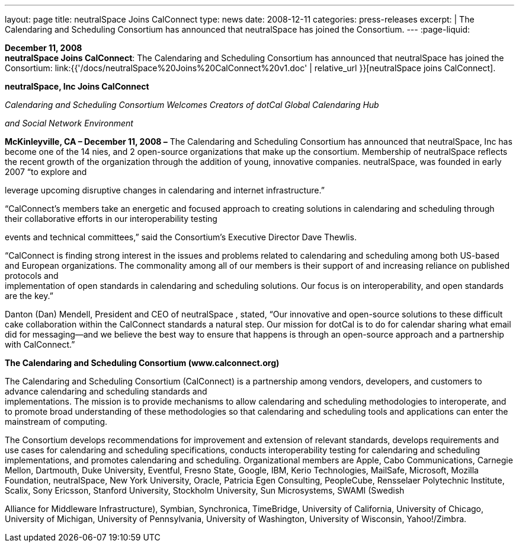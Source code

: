 ---
layout: page
title:  neutralSpace Joins CalConnect
type: news
date: 2008-12-11
categories: press-releases
excerpt: |
  The Calendaring and Scheduling Consortium has announced that neutralSpace has
  joined the Consortium.
---
:page-liquid:

*December 11, 2008* +
*neutralSpace Joins CalConnect*: The Calendaring and Scheduling
Consortium has announced that neutralSpace has joined the Consortium:
link:{{'/docs/neutralSpace%20Joins%20CalConnect%20v1.doc' | relative_url }}[neutralSpace
joins CalConnect].


*neutralSpace, Inc Joins CalConnect*

_Calendaring and Scheduling Consortium Welcomes Creators of dotCal
Global Calendaring Hub_

_and Social Network Environment_

*McKinleyville, CA – December 11, 2008 –* The Calendaring and Scheduling
Consortium has announced that neutralSpace, Inc has become one of the 14
nies, and 2 open-source organizations that make up the consortium.
Membership of neutralSpace reflects the recent growth of the
organization through the addition of young, innovative companies.
neutralSpace, was founded in early 2007 “to explore and

leverage upcoming disruptive changes in calendaring and internet
infrastructure.”

“CalConnect’s members take an energetic and focused approach to creating
solutions in calendaring and scheduling through their collaborative
efforts in our interoperability testing

events and technical committees,” said the Consortium’s Executive
Director Dave Thewlis.

“CalConnect is finding strong interest in the issues and problems
related to calendaring and scheduling among both US-based and European
organizations. The commonality among all of our members is their support
of and increasing reliance on published protocols and +
implementation of open standards in calendaring and scheduling
solutions. Our focus is on interoperability, and open standards are the
key.”

Danton (Dan) Mendell, President and CEO of neutralSpace , stated, “Our
innovative and open-source solutions to these difficult cake
collaboration within the CalConnect standards a natural step. Our
mission for dotCal is to do for calendar sharing what email did for
messaging—and we believe the best way to ensure that happens is through
an open-source approach and a partnership with CalConnect.”

*The Calendaring and Scheduling Consortium (www.calconnect.org)*

The Calendaring and Scheduling Consortium (CalConnect) is a partnership
among vendors, developers, and customers to advance calendaring and
scheduling standards and +
implementations. The mission is to provide mechanisms to allow
calendaring and scheduling methodologies to interoperate, and to promote
broad understanding of these methodologies so that calendaring and
scheduling tools and applications can enter the mainstream of computing.

The Consortium develops recommendations for improvement and extension of
relevant standards, develops requirements and use cases for calendaring
and scheduling specifications, conducts interoperability testing for
calendaring and scheduling implementations, and promotes calendaring and
scheduling. Organizational members are Apple, Cabo Communications,
Carnegie Mellon, Dartmouth, Duke University, Eventful, Fresno State,
Google, IBM, Kerio Technologies, MailSafe, Microsoft, Mozilla
Foundation, neutralSpace, New York University, Oracle, Patricia Egen
Consulting, PeopleCube, Rensselaer Polytechnic Institute, Scalix, Sony
Ericsson, Stanford University, Stockholm University, Sun Microsystems,
SWAMI (Swedish

Alliance for Middleware Infrastructure), Symbian, Synchronica,
TimeBridge, University of California, University of Chicago, University
of Michigan, University of Pennsylvania, University of Washington,
University of Wisconsin, Yahoo!/Zimbra.


